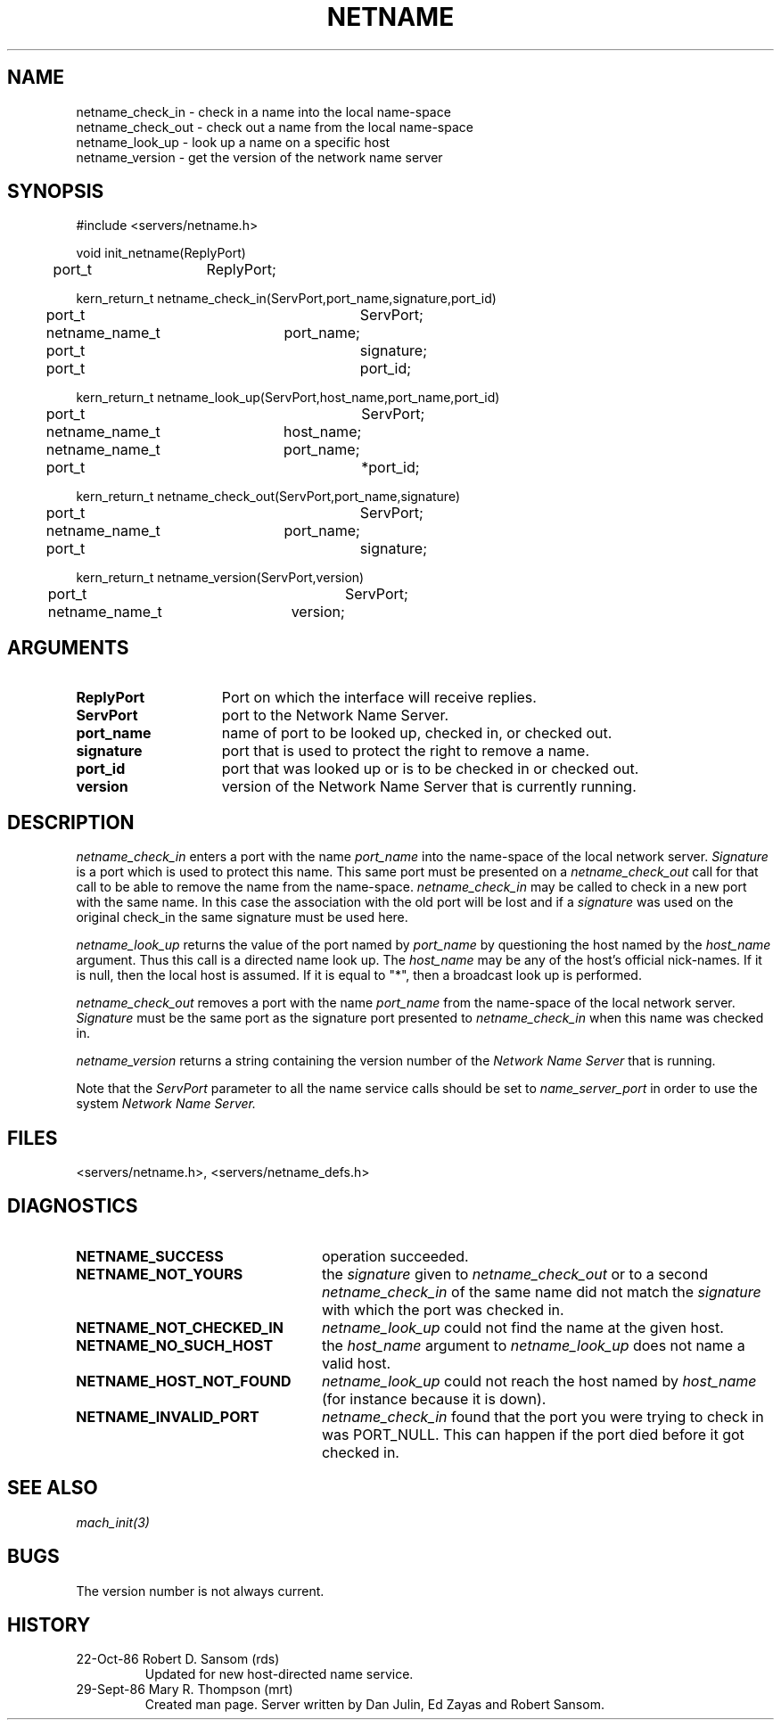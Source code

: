.TH NETNAME 3 7/20/88
.CM 4
.SH NAME
.nf
netname_check_in \- check in a name into the local name-space
netname_check_out \- check out a name from the local name-space
netname_look_up \- look up a name on a specific host
netname_version \- get the version of the network name server
.SH SYNOPSIS
.nf
#include <servers/netname.h>

void init_netname(ReplyPort)
	port_t	ReplyPort;

kern_return_t netname_check_in(ServPort,port_name,signature,port_id)
	port_t			ServPort;
	netname_name_t	port_name;
	port_t			signature;
	port_t			port_id;

kern_return_t netname_look_up(ServPort,host_name,port_name,port_id)
	port_t			ServPort;
	netname_name_t	host_name;
	netname_name_t	port_name;
	port_t			*port_id;

kern_return_t netname_check_out(ServPort,port_name,signature)
	port_t			ServPort;
	netname_name_t	port_name;
	port_t			signature;

kern_return_t netname_version(ServPort,version)
	port_t			ServPort;
	netname_name_t	version;

.SH ARGUMENTS

.TP 15
.B ReplyPort
Port on which the interface will receive replies.
.TP 15
.B ServPort
port to the Network Name Server.
.TP 15
.B port_name
name of port to be looked up, checked in, or checked out.
.TP 15
.B signature
port that is used to protect the right to remove a name.
.TP 15
.B port_id
port that was looked up or is to be checked in or checked out.
.TP 15
.B version
version of the Network Name Server that is currently running.

.SH DESCRIPTION

.I netname_check_in
enters a port with the name 
.I port_name 
into the name-space of the local network server.
.I Signature 
is a port which is used to protect this name.
This same port must be presented on a
.I netname_check_out
call for that call to be able to remove the name from the name-space.
.I netname_check_in
may be called to check in a new port with the same name. In this case
the association with the old port will be lost and if a 
.I signature
was used on the original check_in the same signature must be used here.

.I netname_look_up
returns the value of the port named by 
.I port_name
by questioning the host named by the
.I host_name
argument.  Thus this call is a directed name look up.
The 
.I host_name
may be any of the host's official nick-names.
If it is null, then the local host is assumed.
If it is equal to "*", then a broadcast look up is performed.

.I netname_check_out
removes a port with the name 
.I port_name 
from the name-space of the local network server.
.I Signature 
must be the same port as the signature port presented to
.I netname_check_in
when this name was checked in.

.I netname_version
returns a string containing the version number of the
.I Network Name Server
that is running.

Note that the
.I ServPort
parameter to all the name service calls should be set to
.I name_server_port
in order to use the system
.I Network Name Server.
 
.SH FILES
<servers/netname.h>, <servers/netname_defs.h>

.SH DIAGNOSTICS
.TP 25
.B NETNAME_SUCCESS
operation succeeded.
.TP 25
.B NETNAME_NOT_YOURS
the 
.I signature 
given to 
.I netname_check_out 
or to a second
.I netname_check_in
of the same name did not match the 
.I signature
with which the port was checked in.
.TP 25
.B NETNAME_NOT_CHECKED_IN
.I netname_look_up 
could not find the name at the given host.
.TP 25
.B NETNAME_NO_SUCH_HOST
the
.I host_name
argument to
.I netname_look_up
does not name a valid host.
.TP 25
.B NETNAME_HOST_NOT_FOUND
.I netname_look_up
could not reach the host named by
.I host_name
(for instance because it is down).
.TP 25
.B NETNAME_INVALID_PORT
.I  netname_check_in
found that the port you were trying to check in was PORT_NULL.
This can happen if the port died before it got checked in.

.SH SEE ALSO
.I  mach_init(3)

.SH BUGS
The version number is not always current.

.SH HISTORY
.TP
22-Oct-86  Robert D. Sansom (rds)
Updated for new host-directed name service.
.TP
29-Sept-86  Mary R. Thompson (mrt)
Created man page.  Server written by Dan Julin, Ed Zayas and Robert Sansom.
